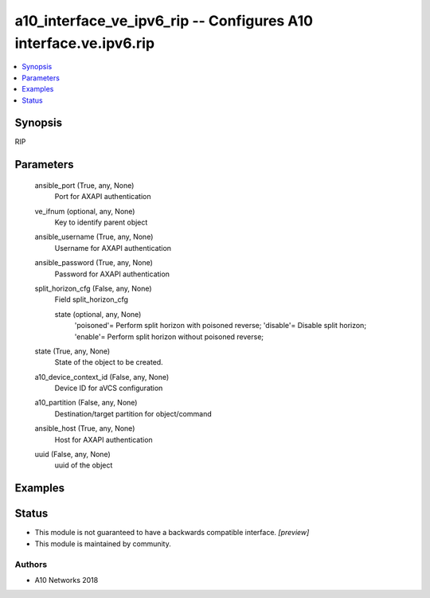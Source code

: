.. _a10_interface_ve_ipv6_rip_module:


a10_interface_ve_ipv6_rip -- Configures A10 interface.ve.ipv6.rip
=================================================================

.. contents::
   :local:
   :depth: 1


Synopsis
--------

RIP






Parameters
----------

  ansible_port (True, any, None)
    Port for AXAPI authentication


  ve_ifnum (optional, any, None)
    Key to identify parent object


  ansible_username (True, any, None)
    Username for AXAPI authentication


  ansible_password (True, any, None)
    Password for AXAPI authentication


  split_horizon_cfg (False, any, None)
    Field split_horizon_cfg


    state (optional, any, None)
      'poisoned'= Perform split horizon with poisoned reverse; 'disable'= Disable split horizon; 'enable'= Perform split horizon without poisoned reverse;



  state (True, any, None)
    State of the object to be created.


  a10_device_context_id (False, any, None)
    Device ID for aVCS configuration


  a10_partition (False, any, None)
    Destination/target partition for object/command


  ansible_host (True, any, None)
    Host for AXAPI authentication


  uuid (False, any, None)
    uuid of the object









Examples
--------

.. code-block:: yaml+jinja

    





Status
------




- This module is not guaranteed to have a backwards compatible interface. *[preview]*


- This module is maintained by community.



Authors
~~~~~~~

- A10 Networks 2018

